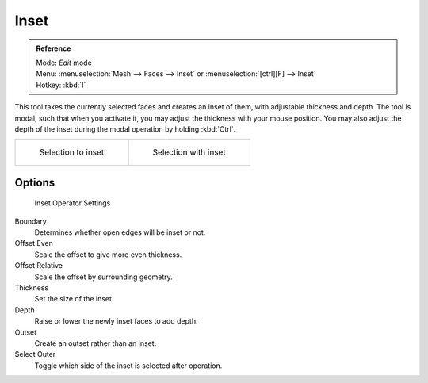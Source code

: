 
*****
Inset
*****

.. admonition:: Reference
   :class: refbox

   | Mode:     *Edit* mode
   | Menu:     :menuselection:`Mesh --> Faces --> Inset` or :menuselection:`[ctrl][F] --> Inset`
   | Hotkey:   :kbd:`I`


This tool takes the currently selected faces and creates an inset of them,
with adjustable thickness and depth. The tool is modal, such that when you activate it,
you may adjust the thickness with your mouse position. You may also adjust the depth of the
inset during the modal operation by holding :kbd:`Ctrl`.


.. list-table::

   * - .. figure:: /images/mesh_tool_inset_before.jpg
          :width: 300px

          Selection to inset

     - .. figure:: /images/mesh_tool_inset_after.jpg
          :width: 300px

          Selection with inset


Options
=======

.. figure:: /images/mesh_tool_inset_settings.jpg
   :width: 200px

   Inset Operator Settings


Boundary
   Determines whether open edges will be inset or not.
Offset Even
   Scale the offset to give more even thickness.
Offset Relative
   Scale the offset by surrounding geometry.
Thickness
   Set the size of the inset.
Depth
   Raise or lower the newly inset faces to add depth.
Outset
   Create an outset rather than an inset.
Select Outer
   Toggle which side of the inset is selected after operation.

